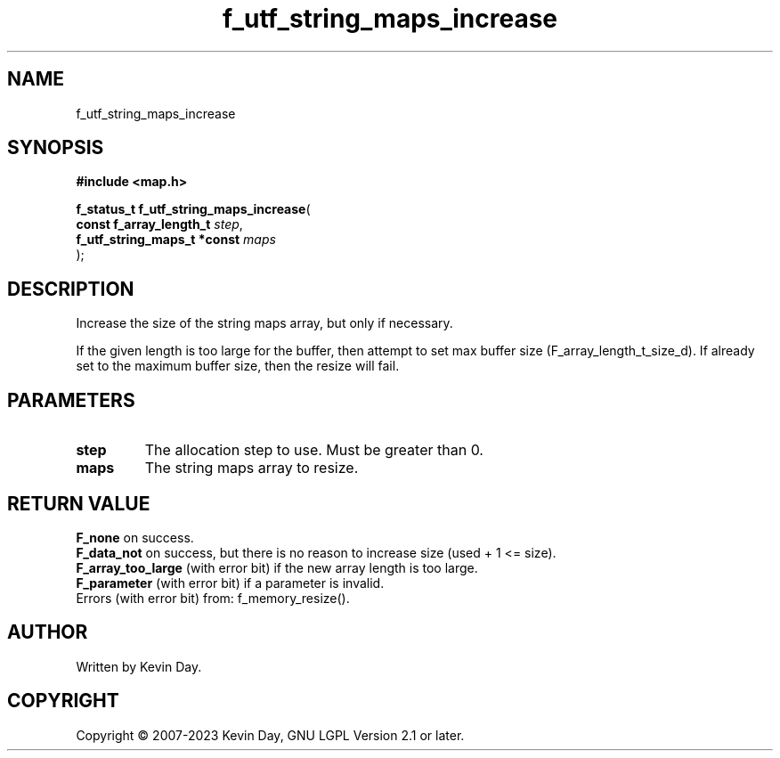 .TH f_utf_string_maps_increase "3" "July 2023" "FLL - Featureless Linux Library 0.6.6" "Library Functions"
.SH "NAME"
f_utf_string_maps_increase
.SH SYNOPSIS
.nf
.B #include <map.h>
.sp
\fBf_status_t f_utf_string_maps_increase\fP(
    \fBconst f_array_length_t     \fP\fIstep\fP,
    \fBf_utf_string_maps_t *const \fP\fImaps\fP
);
.fi
.SH DESCRIPTION
.PP
Increase the size of the string maps array, but only if necessary.
.PP
If the given length is too large for the buffer, then attempt to set max buffer size (F_array_length_t_size_d). If already set to the maximum buffer size, then the resize will fail.
.SH PARAMETERS
.TP
.B step
The allocation step to use. Must be greater than 0.

.TP
.B maps
The string maps array to resize.

.SH RETURN VALUE
.PP
\fBF_none\fP on success.
.br
\fBF_data_not\fP on success, but there is no reason to increase size (used + 1 <= size).
.br
\fBF_array_too_large\fP (with error bit) if the new array length is too large.
.br
\fBF_parameter\fP (with error bit) if a parameter is invalid.
.br
Errors (with error bit) from: f_memory_resize().
.SH AUTHOR
Written by Kevin Day.
.SH COPYRIGHT
.PP
Copyright \(co 2007-2023 Kevin Day, GNU LGPL Version 2.1 or later.
